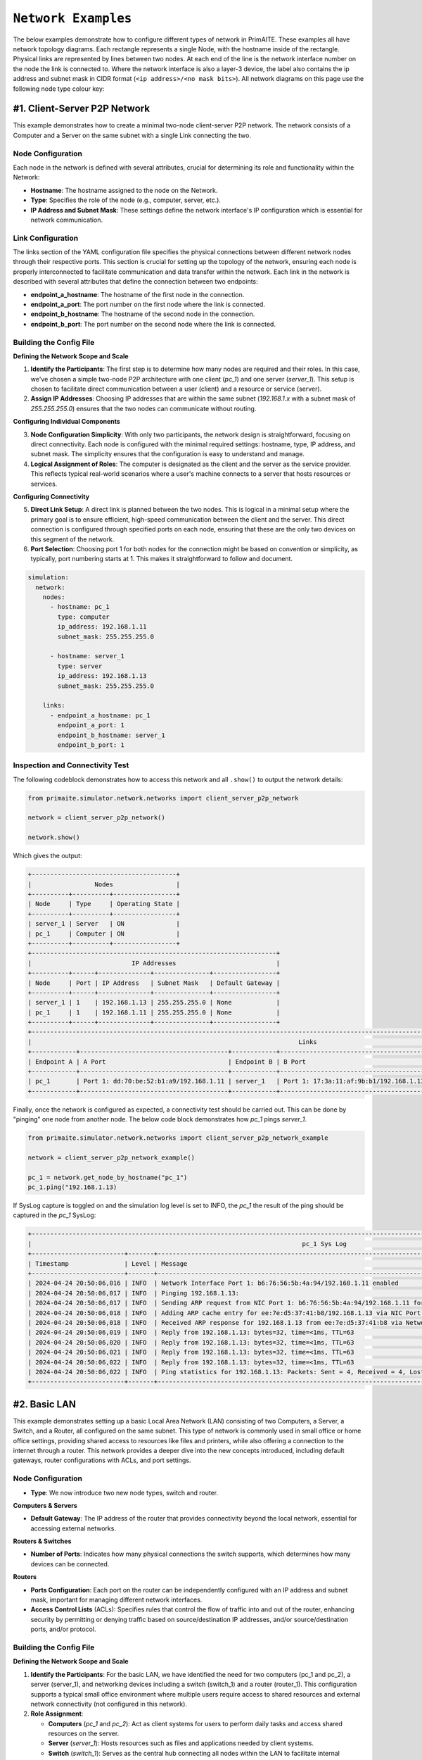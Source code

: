 .. only:: comment

    © Crown-owned copyright 2023, Defence Science and Technology Laboratory UK

.. _network_examples:

``Network Examples``
====================

The below examples demonstrate how to configure different types of network in PrimAITE. These examples all have network
topology diagrams. Each rectangle represents a single Node, with the hostname inside of the rectangle. Physical links are
represented by lines between two nodes. At each end of the line is the network interface number on the node the link is
connected to. Where the network interface is also a  layer-3 device, the label also contains the ip address and subnet
mask in CIDR format (``<ip address>/<no mask bits>``). All network diagrams on this page use the following node type
colour key:

.. image:: images/primaite_node_type_colour_key_dark.png
    :width: 300
    :align: center
    :class: only-dark

.. image:: images/primaite_node_type_colour_key_light.png
    :width: 300
    :align: center
    :class: only-light

#1. Client-Server P2P Network
-----------------------------

This example demonstrates how to create a minimal two-node client-server P2P network. The network consists of a Computer
and a Server on the same subnet with a single Link connecting the two.


.. image:: images/primaite_example_client_server_p2p_network_dark.png
    :align: center
    :class: only-dark

.. image:: images/primaite_example_client_server_p2p_network_light.png
    :align: center
    :class: only-light


Node Configuration
^^^^^^^^^^^^^^^^^^

Each node in the network is defined with several attributes, crucial for determining its role and functionality within
the Network:

- **Hostname**: The hostname assigned to the node on the Network.
- **Type**: Specifies the role of the node (e.g., computer, server, etc.).
- **IP Address and Subnet Mask**: These settings define the network interface's IP configuration which is essential for
  network communication.

Link Configuration
^^^^^^^^^^^^^^^^^^

The links section of the YAML configuration file specifies the physical connections between different network nodes
through their respective ports. This section is crucial for setting up the topology of the network, ensuring each node
is properly interconnected to facilitate communication and data transfer within the network. Each link in the network
is described with several attributes that define the connection between two endpoints:

- **endpoint_a_hostname**: The hostname of the first node in the connection.
- **endpoint_a_port**: The port number on the first node where the link is connected.
- **endpoint_b_hostname**: The hostname of the second node in the connection.
- **endpoint_b_port**: The port number on the second node where the link is connected.

Building the Config File
^^^^^^^^^^^^^^^^^^^^^^^^

**Defining the Network Scope and Scale**

1. **Identify the Participants**: The first step is to determine how many nodes are required and their roles. In this case,
   we've chosen a simple two-node P2P architecture with one client (`pc_1`) and one server (`server_1`). This setup is
   chosen to facilitate direct communication between a user (client) and a resource or service (server).
2. **Assign IP Addresses**: Choosing IP addresses that are within the same subnet (`192.168.1.x` with a subnet mask of
   `255.255.255.0`) ensures that the two nodes can communicate without routing.

**Configuring Individual Components**

3. **Node Configuration Simplicity**: With only two participants, the network design is straightforward, focusing on direct
   connectivity. Each node is configured with the minimal required settings: hostname, type, IP address, and subnet mask.
   The simplicity ensures that the configuration is easy to understand and manage.
4. **Logical Assignment of Roles**: The computer is designated as the client and the server as the service provider. This
   reflects typical real-world scenarios where a user's machine connects to a server that hosts resources or services.

**Configuring Connectivity**

5. **Direct Link Setup**: A direct link is planned between the two nodes. This is logical in a minimal setup where the
   primary goal is to ensure efficient, high-speed communication between the client and the server. This direct
   connection is configured through specified ports on each node, ensuring that these are the only two devices on this
   segment of the network.
6. **Port Selection**: Choosing port 1 for both nodes for the connection might be based on convention or simplicity, as
   typically, port numbering starts at 1. This makes it straightforward to follow and document.

.. code-block:: yaml

    simulation:
      network:
        nodes:
          - hostname: pc_1
            type: computer
            ip_address: 192.168.1.11
            subnet_mask: 255.255.255.0

          - hostname: server_1
            type: server
            ip_address: 192.168.1.13
            subnet_mask: 255.255.255.0

        links:
          - endpoint_a_hostname: pc_1
            endpoint_a_port: 1
            endpoint_b_hostname: server_1
            endpoint_b_port: 1

Inspection and Connectivity Test
^^^^^^^^^^^^^^^^^^^^^^^^^^^^^^^^

The following codeblock demonstrates how to access this network and all ``.show()`` to output the network details:

.. code-block:: python

  from primaite.simulator.network.networks import client_server_p2p_network

  network = client_server_p2p_network()

  network.show()

Which gives the output:

.. code-block:: text

  +---------------------------------------+
  |                 Nodes                 |
  +----------+----------+-----------------+
  | Node     | Type     | Operating State |
  +----------+----------+-----------------+
  | server_1 | Server   | ON              |
  | pc_1     | Computer | ON              |
  +----------+----------+-----------------+
  +------------------------------------------------------------------+
  |                           IP Addresses                           |
  +----------+------+--------------+---------------+-----------------+
  | Node     | Port | IP Address   | Subnet Mask   | Default Gateway |
  +----------+------+--------------+---------------+-----------------+
  | server_1 | 1    | 192.168.1.13 | 255.255.255.0 | None            |
  | pc_1     | 1    | 192.168.1.11 | 255.255.255.0 | None            |
  +----------+------+--------------+---------------+-----------------+
  +------------------------------------------------------------------------------------------------------------------------------------------------------+
  |                                                                        Links                                                                         |
  +------------+----------------------------------------+------------+----------------------------------------+-------+-------------------+--------------+
  | Endpoint A | A Port                                 | Endpoint B | B Port                                 | is Up | Bandwidth (MBits) | Current Load |
  +------------+----------------------------------------+------------+----------------------------------------+-------+-------------------+--------------+
  | pc_1       | Port 1: dd:70:be:52:b1:a9/192.168.1.11 | server_1   | Port 1: 17:3a:11:af:9b:b1/192.168.1.13 | True  | 100.0             | 0.00000%     |
  +------------+----------------------------------------+------------+----------------------------------------+-------+-------------------+--------------+

Finally, once the network is configured as expected, a connectivity test should be carried out. This can be done by
"pinging" one node from another node. The below code block demonstrates how `pc_1` pings `server_1`.

.. code-block:: python

    from primaite.simulator.network.networks import client_server_p2p_network_example

    network = client_server_p2p_network_example()

    pc_1 = network.get_node_by_hostname("pc_1")
    pc_1.ping("192.168.1.13)

If SysLog capture is toggled on and the simulation log level is set to INFO, the `pc_1` the result of the ping should be
captured in the `pc_1` SysLog:

.. code-block:: text

    +--------------------------------------------------------------------------------------------------------------------------------------------------------------+
    |                                                                         pc_1 Sys Log                                                                         |
    +-------------------------+-------+----------------------------------------------------------------------------------------------------------------------------+
    | Timestamp               | Level | Message                                                                                                                    |
    +-------------------------+-------+----------------------------------------------------------------------------------------------------------------------------+
    | 2024-04-24 20:50:06,016 | INFO  | Network Interface Port 1: b6:76:56:5b:4a:94/192.168.1.11 enabled                                                           |
    | 2024-04-24 20:50:06,017 | INFO  | Pinging 192.168.1.13:                                                                                                      |
    | 2024-04-24 20:50:06,017 | INFO  | Sending ARP request from NIC Port 1: b6:76:56:5b:4a:94/192.168.1.11 for ip 192.168.1.13                                    |
    | 2024-04-24 20:50:06,018 | INFO  | Adding ARP cache entry for ee:7e:d5:37:41:b8/192.168.1.13 via NIC Port 1: b6:76:56:5b:4a:94/192.168.1.11                   |
    | 2024-04-24 20:50:06,018 | INFO  | Received ARP response for 192.168.1.13 from ee:7e:d5:37:41:b8 via Network Interface Port 1: b6:76:56:5b:4a:94/192.168.1.11 |
    | 2024-04-24 20:50:06,019 | INFO  | Reply from 192.168.1.13: bytes=32, time=<1ms, TTL=63                                                                       |
    | 2024-04-24 20:50:06,020 | INFO  | Reply from 192.168.1.13: bytes=32, time=<1ms, TTL=63                                                                       |
    | 2024-04-24 20:50:06,021 | INFO  | Reply from 192.168.1.13: bytes=32, time=<1ms, TTL=63                                                                       |
    | 2024-04-24 20:50:06,022 | INFO  | Reply from 192.168.1.13: bytes=32, time=<1ms, TTL=63                                                                       |
    | 2024-04-24 20:50:06,022 | INFO  | Ping statistics for 192.168.1.13: Packets: Sent = 4, Received = 4, Lost = 0 (0.0% loss)                                    |
    +-------------------------+-------+----------------------------------------------------------------------------------------------------------------------------+


#2. Basic LAN
-------------

This example demonstrates setting up a basic Local Area Network (LAN) consisting of two Computers, a Server, a Switch,
and a Router, all configured on the same subnet. This type of network is commonly used in small office or home office
settings, providing shared access to resources like files and printers, while also offering a connection to the
internet through a router. This network provides a deeper dive into the new concepts introduced, including default
gateways, router configurations with ACLs, and port settings.

.. image:: images/primaite_example_basic_lan_network_dark.png
    :align: center
    :class: only-dark

.. image:: images/primaite_example_basic_lan_network_light.png
    :align: center
    :class: only-light

Node Configuration
^^^^^^^^^^^^^^^^^^

- **Type**: We now introduce two new node types, switch and router.

**Computers & Servers**

- **Default Gateway**: The IP address of the router that provides connectivity beyond the local network, essential for
  accessing external networks.

**Routers & Switches**

- **Number of Ports**: Indicates how many physical connections the switch supports, which determines how many devices
  can be connected.

**Routers**

- **Ports Configuration**: Each port on the router can be independently configured with an IP address and subnet mask,
  important for managing different network interfaces.
- **Access Control Lists** (ACLs): Specifies rules that control the flow of traffic into and out of the router,
  enhancing security by permitting or denying traffic based on source/destination IP addresses, and/or source/destination
  ports, and/or protocol.

Building the Config File
^^^^^^^^^^^^^^^^^^^^^^^^

**Defining the Network Scope and Scale**

1. **Identify the Participants**: For the basic LAN, we have identified the need for two computers (pc_1 and pc_2), a
   server (server_1), and networking devices including a switch (switch_1) and a router (router_1). This configuration
   supports a typical small office environment where multiple users require access to shared resources and external
   network connectivity (not configured in this network).

2. **Role Assignment**:

   - **Computers** (`pc_1` and `pc_2`): Act as client systems for users to perform daily tasks and access shared
     resources on the server.
   - **Server** (`server_1`): Hosts resources such as files and applications needed by client systems.
   - **Switch** (`switch_1`): Serves as the central hub connecting all nodes within the LAN to facilitate internal
     network communications.
   - **Router** (`router_1`): Would provide a gateway to external networks, routing traffic between the LAN and the
     internet or other external networks.

**Configuring Connectivity**

3. **Switch Configuration**: The switch is configured with four ports to accommodate the two computers, the server, and
   a connection to the router. This setup ensures all nodes are interconnected for seamless communication within the LAN.
4. **Router Setup as default Gateway**: The router is set up as the default gateway. It has one port that connects to
   the switch.
5. **Security Settings with ACLs**:

   - The ACL on the router (acl: 10) is configured to permit traffic from the specified internal IP range
     (`192.168.0.0/24`) to access the router’s IP address (`192.168.1.1`). Essentially, this ACL allows the nodes in
     the LAN to communicate with their default gateway (but no further at this stage).

6. **Physical Layout Planning**: Each node is strategically connected to the switch to minimise links and optimise
     network performance. The computers (`pc_1` and `pc_2`) and the server (`server_1`) are each connected to individual
     ports on the switch, maintaining an organised and efficient network topology.


.. code-block:: yaml

  simulation:
    network:
      nodes:
        - hostname: pc_1
          type: computer
          ip_address: 192.168.1.11
          subnet_mask: 255.255.255.0
          default_gateway: 192.168.1.1

        - hostname: pc_2
          type: computer
          ip_address: 192.168.1.12
          subnet_mask: 255.255.255.0
          default_gateway: 192.168.1.1

        - hostname: server_1
          type: server
          ip_address: 192.168.1.13
          subnet_mask: 255.255.255.0
          default_gateway: 192.168.1.1

        - hostname: switch_1
          type: switch
          num_ports: 4

        - hostname: router_1
          type: router
          num_ports: 1
          ports:
            1:
              ip_address: 192.168.1.1
              subnet_mask: 255.255.255.0
          acl:
            10:
              action: PERMIT
              src_ip_address: 192.168.0.0
              src_wildcard_mask: 0.0.0.255
              dst_ip_address: 192.168.1.1

      links:
        - endpoint_a_hostname: pc_1
          endpoint_a_port: 1
          endpoint_b_hostname: switch_1
          endpoint_b_port: 1
        - endpoint_a_hostname: pc_2
          endpoint_a_port: 1
          endpoint_b_hostname: switch_1
          endpoint_b_port: 2
        - endpoint_a_hostname: server_1
          endpoint_a_port: 1
          endpoint_b_hostname: switch_1
          endpoint_b_port: 3
        - endpoint_a_hostname: router_1
          endpoint_a_port: 1
          endpoint_b_hostname: switch_1
          endpoint_b_port: 4


Inspection and Connectivity Test
^^^^^^^^^^^^^^^^^^^^^^^^^^^^^^^^


The following codeblock demonstrates how to access this network and all ``.show()`` to output the network details:

.. code-block:: python

    from primaite.simulator.network.networks import basic_lan_network_example

    network = basic_lan_network_example()

    network.show()

Which gives the output:

.. code-block:: text

    +---------------------------------------+
    |                 Nodes                 |
    +----------+----------+-----------------+
    | Node     | Type     | Operating State |
    +----------+----------+-----------------+
    | router_1 | Router   | ON              |
    | switch_1 | Switch   | ON              |
    | server_1 | Server   | ON              |
    | pc_1     | Computer | ON              |
    | pc_2     | Computer | ON              |
    +----------+----------+-----------------+
    +------------------------------------------------------------------+
    |                           IP Addresses                           |
    +----------+------+--------------+---------------+-----------------+
    | Node     | Port | IP Address   | Subnet Mask   | Default Gateway |
    +----------+------+--------------+---------------+-----------------+
    | router_1 | 1    | 192.168.1.1  | 255.255.255.0 | None            |
    | server_1 | 1    | 192.168.1.13 | 255.255.255.0 | 192.168.1.1     |
    | pc_1     | 1    | 192.168.1.11 | 255.255.255.0 | 192.168.1.1     |
    | pc_2     | 1    | 192.168.1.12 | 255.255.255.0 | 192.168.1.1     |
    +----------+------+--------------+---------------+-----------------+
    +-----------------------------------------------------------------------------------------------------------------------------------------+
    |                                                                  Links                                                                  |
    +------------+----------------------------------------+------------+---------------------------+-------+-------------------+--------------+
    | Endpoint A | A Port                                 | Endpoint B | B Port                    | is Up | Bandwidth (MBits) | Current Load |
    +------------+----------------------------------------+------------+---------------------------+-------+-------------------+--------------+
    | router_1   | Port 1: 63:7e:be:05:fa:72/192.168.1.1  | switch_1   | Port 4: 99:e0:be:79:c4:0a | True  | 100.0             | 0.00000%     |
    | server_1   | Port 1: ee:1d:f5:a1:92:85/192.168.1.13 | switch_1   | Port 3: 6c:17:28:4b:98:b9 | True  | 100.0             | 0.00000%     |
    | pc_2       | Port 1: a3:f2:02:bf:f0:7d/192.168.1.12 | switch_1   | Port 2: c5:3e:f2:c0:da:66 | True  | 100.0             | 0.00000%     |
    | pc_1       | Port 1: 27:db:3f:be:ce:9b/192.168.1.11 | switch_1   | Port 1: d1:ff:2f:be:9d:97 | True  | 100.0             | 0.00000%     |
    +------------+----------------------------------------+------------+---------------------------+-------+-------------------+--------------+

Finally, once the network is configured as expected, a connectivity test should be carried out. This can be done by
"pinging" the default gateway of the server and computers (port 1 on `router_1`). Not only will this test the physical
connections, but the ACL that allows the nodes in the LAN to communicate with their default gateway.

.. code-block:: python

    from primaite.simulator.network.networks import basic_lan_network_example

    network = basic_lan_network_example()

    pc_1 = network.get_node_by_hostname("pc_1")
    pc_1.ping(pc_1.default_gateway)

pc_1.sys_log.show()

If SysLog capture is toggled on and the simulation log level is set to INFO, the `pc_1` the result of the ping should be
captured in the `pc_1` SysLog:

.. code-block:: text

    +-------------------------------------------------------------------------------------------------------------------------------------------------------------+
    |                                                                         pc_1 Sys Log                                                                        |
    +-------------------------+-------+---------------------------------------------------------------------------------------------------------------------------+
    | Timestamp               | Level | Message                                                                                                                   |
    +-------------------------+-------+---------------------------------------------------------------------------------------------------------------------------+
    | 2024-04-24 21:35:09,888 | INFO  | Pinging 192.168.1.1:                                                                                                      |
    | 2024-04-24 21:35:09,889 | INFO  | Sending ARP request from NIC Port 1: 50:fe:d9:ff:a9:4d/192.168.1.11 for ip 192.168.1.1                                    |
    | 2024-04-24 21:35:09,890 | INFO  | Adding ARP cache entry for d2:eb:16:1b:56:0d/192.168.1.1 via NIC Port 1: 50:fe:d9:ff:a9:4d/192.168.1.11                   |
    | 2024-04-24 21:35:09,890 | INFO  | Received ARP response for 192.168.1.1 from d2:eb:16:1b:56:0d via Network Interface Port 1: 50:fe:d9:ff:a9:4d/192.168.1.11 |
    | 2024-04-24 21:35:09,892 | INFO  | Reply from 192.168.1.1: bytes=32, time=1ms, TTL=62                                                                        |
    | 2024-04-24 21:35:09,892 | INFO  | Reply from 192.168.1.1: bytes=32, time=<1ms, TTL=62                                                                       |
    | 2024-04-24 21:35:09,893 | INFO  | Reply from 192.168.1.1: bytes=32, time=<1ms, TTL=62                                                                       |
    | 2024-04-24 21:35:09,894 | INFO  | Reply from 192.168.1.1: bytes=32, time=<1ms, TTL=62                                                                       |
    | 2024-04-24 21:35:09,894 | INFO  | Ping statistics for 192.168.1.1: Packets: Sent = 4, Received = 4, Lost = 0 (0.0% loss)                                    |
    +-------------------------+-------+---------------------------------------------------------------------------------------------------------------------------+

To verify that the ACL on `router_1` worked, we can call `.acl.show()`. This not only shows the ACL rules, but the
number of times each rule has been hit. the code block below is an extension of the above code block that accesses the
`basic_lan_network_example`.

.. code-block:: python

    router_1 = network.get_node_by_hostname("router_1")
    router_1.acl.show()

This gives the output:

.. code-block:: text

    +---------------------------------------------------------------------------------------------------------------------+
    |                                             router_1 Access Control List                                            |
    +-------+--------+----------+-------------+--------------+----------+-------------+--------------+----------+---------+
    | Index | Action | Protocol | Src IP      | Src Wildcard | Src Port | Dst IP      | Dst Wildcard | Dst Port | Matched |
    +-------+--------+----------+-------------+--------------+----------+-------------+--------------+----------+---------+
    | 10    | PERMIT | ANY      | 192.168.1.0 | 0.0.0.255    | ANY      | 192.168.1.1 | 0.0.0.0      | ANY      | 5       |
    | 24    | DENY   | ANY      | ANY         | ANY          | ANY      | ANY         | ANY          | ANY      | 0       |
    +-------+--------+----------+-------------+--------------+----------+-------------+--------------+----------+---------+

#3. Multi-LAN with Internet
---------------------------

This example presents an advanced network configuration that simulates a real-world scenario involving a home or office
network, an Internet Service Provider (ISP), and a comprehensive corporate network for a fictional company named
SomeTech. This extended network includes detailed sub-networks with specialised services, multiple routers featuring
complex routing capabilities, and robust security protocols implemented through Access Control Lists (ACLs). Designed
to mimic the intricacies of actual network environments, this network provides a detailed look at how various network
components interact and function together to support both internal corporate activities and external communications.


.. image:: images/primaite_example_multi_lan_with_internet_network_dark.png
    :align: center
    :class: only-dark

.. image:: images/primaite_example_multi_lan_with_internet_network_light.png
    :align: center
    :class: only-light


Node Configuration
^^^^^^^^^^^^^^^^^^

**Computers and Servers**

- **DNS Server**: Specifies the server that resolves domain names, which is crucial for accessing network services by
  hostname instead of IP addresses. In this scenario, DNS servers play a vital role in connecting with external
  internet services and internal applications.

**Routers & Firewalls**

- **Routes**: Routers also manage specific routes that direct traffic between subnets within the larger network. These routes are defined in the routing table and include:

  - **IP Address**: The IP address of the destination node/subnet.
  - **Subnet Mask**: Defines the size of the destination subnet and differentiates between network address and host identifier.
  - **Next Hop IP Address**: The address of the next hop router or gateway that packets should be sent to when trying
    to reach the destination subnet. This setting is essential for routing decisions in multi-network environments.
- **Default Route**: This is a crucial setting in complex network environments where multiple routers are used. It
  directs outbound traffic to a specified gateway, typically used for accessing the Internet or connecting to upstream
  networks.

**Firewalls**

- **Ports Configuration**: Similar to routers but with named ports to differentiate between external (internet-facing),
  internal, and demilitarized zone (DMZ) connections.
- **ACLs** - The firewall is configured with six primary ACLs, designed to manage the traffic across three key network
  junctions: internal, external, and DMZ.

  - **Internal Port ACLs**:

    - **Inbound ACL**: Controls traffic entering the internal network from other network zones.
    - **Outbound ACL**: Controls traffic leaving the internal network to other parts of the network or the internet.

  - **DMZ Port ACLs**:
    - **Inbound ACL**: Controls traffic coming into the DMZ from the internet or internal network.
    - **Outbound ACL**: Controls traffic leaving the DMZ to reach the internal network or the internet.

  - **External Port ACLs**:

    External ACLs can be used as a single 'catch-all' where two separate but identical rules would be required for both
    internal and DMZ ports.

    - **Inbound ACL**: Controls traffic coming in from the internet, allowing only authorised access to the network.
    - **Outbound ACL**: Regulates what internal traffic can exit to the internet.

Building the Config File
^^^^^^^^^^^^^^^^^^^^^^^^

**Defining the Network Scope and Scale**

1. **Identify the Participants**:

   - **Home/Office Network**: Consists of PCs and servers that handle daily operations and access to shared resources
     like files and applications.
   - **ISP (Internet Service Provider)**: Manages internet connectivity and external routing, acting as the gateway to
     the internet for the SomeTech network. Also enabled DNS lookups.
   - **SomeTech Corporate Network**: A complex internal network with multiple subnets, including a DMZ for public-facing
     services, and segregated internal zones like HR, Engineering, and Data/Storage.


**Node Placement and Configuration**

2. **Strategic Node Placement**

   - **Web Server in the DMZ**: The web server is strategically placed within the Demilitarized Zone (DMZ) to ensure
     that it is accessible from the internet without exposing the internal network to potential security threats. The
     DMZ acts as a segregated area that isolates public-facing services from critical internal resources, reducing the
     risk of external attacks spreading into the corporate network.
   - **Database and Storage Servers**: These servers are located on a separate subnet to enhance security and
     performance. Segmenting these servers allows for more granular control over access and traffic management,
     ensuring that sensitive data is tightly secured and that the traffic does not interfere with other operations
     within the corporate network.

3. **Subnetting Strategy**

   - **/30 Subnets for Router Links**: Links between routers are configured with /30 subnets, which provide just enough
     addresses for two endpoints and a broadcast address, maximizing the efficiency of IP address usage. This subnet
     size is typically used for router-to-router connections to minimise the wastage of IP addresses and to simplify
     network management.

4. **Routing Configurations**

   - **Defining Static Routes**: Static routes are meticulously defined to ensure that data packets find the most
     direct and secure path to their destinations. This involves specifying routes that direct traffic from the
     internal network to the internet, between internal subnets, and to the DMZ.
   - **Use of Default Routes**: Default routes are critical in guiding traffic towards a predefined exit point,
     typically towards the ISP, when no other specific routes match. This setup ensures that external traffic is
     efficiently routed through the network gateway, simplifying the routing table.

5. **Security Measures**

   - **ACLs on Routers and Firewalls**: Access Control Lists (ACLs) are crucial in enforcing security policies.
     They are configured to:

     - **Permit or Deny Specific Traffic**: Depending on the node type and the network segment, ACLs are tailored to
       control what traffic can enter or leave the network. For instance, ACLs on the firewall regulate traffic between
       the internet, DMZ, and internal network.
     - **Support Specific Applications**: ACLs also facilitate the operation of specific applications by allowing
       necessary communications. For example, permitting HTTP traffic to and from the web server in the DMZ ensures
       that web services are accessible without compromising the security of other network segments.
   - **Route Security**: Routing configurations are secured by ensuring that routes do not inadvertently expose
     sensitive parts of the network to unauthorised traffic. Routes are carefully planned to keep internal and external
     traffic separate unless explicitly allowed via ACLs.


SomeTech Corporate Network Explained
^^^^^^^^^^^^^^^^^^^^^^^^^^^^^^^^^^^^

The SomeTech corporate network is designed to support complex and varied operational needs across different departments
and functionalities. It includes a detailed setup with multiple subnets, each tailored to specific functions such as
development, human resources, and data/storage.

**Network Segmentation and Node Deployment**

- **Web Server (some_tech_web_srv)**: Located in the Demilitarized Zone (DMZ) to ensure it is accessible from the
  internet for hosting SomeTech's corporate website or external applications. This placement is crucial for security
  as it isolates the web server from the internal corporate network, protecting sensitive internal data from external
  threats.
- **Firewall (some_tech_fw)**: Acts as a gatekeeper between the external internet, the internal network, and the DMZ.
  It is equipped with multiple ports to distinctly manage traffic:

  - **External Port**: Faces the ISP and handles all inbound and outbound internet traffic.
  - **Internal Port**: Connects to the corporate router, managing traffic to and from the internal subnets.
  - **DMZ Port**: Dedicated to traffic to and from the DMZ, specifically for the web server.

- **Corporate Router (some_tech_rt)**: Central to internal network management, routing traffic across various subnets
  designated for specific departmental functions:

  - **Engineering Subnet**: Hosts developer PCs like some_tech_snr_dev_pc and some_tech_jnr_dev_pc, which are used by
    senior and junior engineers respectively. These workstations are equipped with tools and applications for software
    development and database interaction.
  - **HR Subnet**: Contains the HR PC (some_tech_hr_1), used for managing human resources functions and accessing
    sensitive employee data securely.
  - **Data/Storage Subnet**: Contains the some_tech_db_srv and some_tech_storage_srv servers. Critical for storing and
    managing the company's data. The database server hosts central databases accessed by various applications across
    the network, while the storage server provides data storage solutions and backup services.

**Security and Access Control**

Each node is configured to ensure it meets the specific security and operational requirements of its function:

- **ACLs on Firewall and Routers**: Carefully crafted Access Control Lists ensure that traffic is meticulously screened
  before moving between the DMZ, external internet, and internal subnets. Specific rules include:

  - Permitting database queries from the development PCs to the database server.
  - Permitting database queries from the web server to the database server.
  - Restricting FTP access from junior developer PCs to sensitive areas like the storage server.
  - Allowing necessary web traffic to and from the web server in the DMZ.


.. code-block:: yaml

    simulation:
      network:
        nodes:
          # Home/Office Network
          - hostname: pc_1
            type: computer
            ip_address: 192.168.1.11
            subnet_mask: 255.255.255.0
            default_gateway: 192.168.1.1
            dns_server: 8.8.8.2
            applications:
              - type: DatabaseClient
                options:
                  db_server_ip: 10.10.1.11
              - type: WebBrowser
                options:
                  target_url: http://sometech.ai

          - hostname: pc_2
            type: computer
            ip_address: 192.168.1.12
            subnet_mask: 255.255.255.0
            default_gateway: 192.168.1.1
            dns_server: 8.8.8.2
            applications:
              - type: DatabaseClient
                options:
                  db_server_ip: 10.10.1.11
              - type: WebBrowser
                options:
                  target_url: http://sometech.ai

          - hostname: server_1
            type: server
            ip_address: 192.168.1.13
            subnet_mask: 255.255.255.0
            default_gateway: 192.168.1.1
            dns_server: 8.8.8.2

          - hostname: switch_1
            type: switch
            num_ports: 4

          - hostname: router_1
            type: router
            num_ports: 2
            ports:
              1:
                ip_address: 192.168.1.1
                subnet_mask: 255.255.255.0
              2:
                ip_address: 43.35.240.2
                subnet_mask: 255.255.255.252
            acl:
              10:
                action: PERMIT
            default_route: # Default route to all external networks
              next_hop_ip_address: 43.35.240.1 # NI 1 on icp_router

          # ISP Network
          - hostname: isp_rt
            type: router
            num_ports: 3
            ports:
              1:
                ip_address: 43.35.240.1
                subnet_mask: 255.255.255.252
              2:
                ip_address: 94.10.180.1
                subnet_mask: 255.255.255.252
              3:
                ip_address: 8.8.8.1
                subnet_mask: 255.255.255.252
            acl:
              10:
                action: PERMIT
            routes:
              - address: 192.168.1.0 # Route to the Home/Office LAN
                subnet_mask: 255.255.255.0
                next_hop_ip_address: 43.35.240.2 # NI 2 on router_1
              - address: 10.10.0.0 # Route to the SomeTech internal network
                subnet_mask: 255.255.0.0
                next_hop_ip_address: 94.10.180.2 # NI ext on some_tech_fw
              - address: 94.10.180.6 # Route to the Web Server in the SomeTech DMZ
                subnet_mask: 255.255.255.255
                next_hop_ip_address: 94.10.180.2 # NI ext on some_tech_fw

          - hostname: isp_dns_srv
            type: server
            ip_address: 8.8.8.2
            subnet_mask: 255.255.255.252
            default_gateway: 8.8.8.1
            services:
              - ref: dns_server
                type: DNSServer
                options:
                  domain_mapping:
                    sometech.ai: 94.10.180.6

          # SomeTech Network
          - hostname: some_tech_fw
            type: firewall
            ports:
              external_port: # port 1
                ip_address: 94.10.180.2
                subnet_mask: 255.255.255.252
              internal_port: # port 2
                ip_address: 10.10.4.2
                subnet_mask: 255.255.255.252
              dmz_port: # port 3
                ip_address: 94.10.180.5
                subnet_mask: 255.255.255.252
            acl:
              internal_inbound_acl:
                8: # Permit some_tech_web_srv to connect to Database service on some_tech_db_srv
                  action: PERMIT
                  src_ip: 94.10.180.6
                  src_wildcard_mask: 0.0.0.0
                  src_port: POSTGRES_SERVER
                  dst_ip: 10.10.1.11
                  dst_wildcard_mask: 0.0.0.0
                  dst_port: POSTGRES_SERVER
                9: # Permit SomeTech to use HTTP
                  action: PERMIT
                  src_port: HTTP
                10: # Permit SomeTech to use DNS
                  action: PERMIT
                  src_port: DNS
                  dst_port: DNS
              internal_outbound_acl:
                10: # Permit all internal outbound traffic
                  action: PERMIT
              dmz_inbound_acl:
                7: # Permit Database service on some_tech_db_srv to respond to some_tech_web_srv
                  action: PERMIT
                  src_ip: 10.10.1.11
                  src_port: POSTGRES_SERVER
                  src_wildcard_mask: 0.0.0.0
                  dst_ip: 94.10.180.6
                  dst_port: POSTGRES_SERVER
                  dst_wildcard_mask: 0.0.0.0
                8: # Permit SomeTech DMZ to use ARP
                  action: PERMIT
                  src_port: ARP
                  dst_port: ARP
                9: # Permit SomeTech DMZ to use DNS
                  action: PERMIT
                  src_port: DNS
                  dst_port: DNS
                10: # Permit all inbound HTTP requests
                  action: PERMIT
                  dst_port: HTTP
              dmz_outbound_acl:
                7: # Permit some_tech_web_srv to connect to Database service on some_tech_db_srv
                  action: PERMIT
                  src_ip: 94.10.180.6
                  src_port: POSTGRES_SERVER
                  src_wildcard_mask: 0.0.0.0
                  dst_ip: 10.10.1.11
                  dst_port: POSTGRES_SERVER
                  dst_wildcard_mask: 0.0.0.0
                8: # Permit SomeTech DMZ to use ARP
                  action: PERMIT
                  src_port: ARP
                  dst_port: ARP
                9: # Permit SomeTech DMZ to use DNS
                  action: PERMIT
                  src_port: DNS
                  dst_port: DNS
                10: # Permit all outbound HTTP requests
                  action: PERMIT
                  src_port: HTTP
            default_route: # Default route to all external networks
              next_hop_ip_address: 94.10.180.1 # NI 2 on isp_rt
            routes:
              - address: 10.10.0.0 # Route to the SomeTech internal LAN
                subnet_mask: 255.255.0.0
                next_hop_ip_address: 10.10.4.1 # NI 1 on some_tech_rt


          - hostname: some_tech_web_srv
            type: server
            ip_address: 94.10.180.6
            subnet_mask: 255.255.255.252
            default_gateway: 94.10.180.5
            dns_server: 8.8.8.2
            services:
              - ref: web_server
                type: WebServer
            applications:
              - type: DatabaseClient
                options:
                  db_server_ip: 10.10.1.11

          - hostname: some_tech_rt
            type: router
            num_ports: 4
            ports:
              1:
                ip_address: 10.10.1.1
                subnet_mask: 255.255.255.0
              2:
                ip_address: 10.10.4.1
                subnet_mask: 255.255.255.252
              3:
                ip_address: 10.10.3.1
                subnet_mask: 255.255.255.0
              4:
                ip_address: 10.10.2.1
                subnet_mask: 255.255.255.0

            acl:
              2: # Allow the some_tech_web_srv to connect to the Database Service on some_tech_db_srv
                action: PERMIT
                src_ip: 94.10.180.6
                src_wildcard_mask: 0.0.0.0
                src_port: POSTGRES_SERVER
                dst_ip: 10.10.1.11
                dst_wildcard_mask: 0.0.0.0
                dst_port: POSTGRES_SERVER
              3: # Allow the Database Service on some_tech_db_srv to respond to some_tech_web_srv
                action: PERMIT
                src_ip: 10.10.1.11
                src_wildcard_mask: 0.0.0.0
                src_port: POSTGRES_SERVER
                dst_ip: 94.10.180.6
                dst_wildcard_mask: 0.0.0.0
                dst_port: POSTGRES_SERVER
              4: # Prevent the Junior engineer from downloading files from the some_tech_storage_srv over FTP
                action: DENY
                src_ip: 10.10.2.12
                src_wildcard_mask: 0.0.0.0
                src_port: FTP
                dst_ip: 10.10.1.12
                dst_wildcard_mask: 0.0.0.0
                dst_port: FTP
              5: # Allow communication between Engineering and the DB & Storage subnet
                action: PERMIT
                src_ip: 10.10.2.0
                src_wildcard_mask: 0.0.0.255
                dst_ip: 10.10.1.0
                dst_wildcard_mask: 0.0.0.255
              6: # Allow communication between the DB & Storage subnet and Engineering
                action: PERMIT
                src_ip: 10.10.1.0
                src_wildcard_mask: 0.0.0.255
                dst_ip: 10.10.2.0
                dst_wildcard_mask: 0.0.0.255
              7: # Allow the SomeTech network to use HTTP
                action: PERMIT
                src_port: HTTP
                dst_port: HTTP
              8: # Allow the SomeTech internal network to use ARP
                action: PERMIT
                src_ip: 10.10.0.0
                src_wildcard_mask: 0.0.255.255
                src_port: ARP
              9: # Allow the SomeTech internal network to use ICMP
                action: PERMIT
                src_ip: 10.10.0.0
                src_wildcard_mask: 0.0.255.255
                protocol: ICMP
              10:
                action: PERMIT
                src_ip: 94.10.180.6
                src_wildcard_mask: 0.0.0.0
                src_port: HTTP
                dst_ip: 10.10.0.0
                dst_wildcard_mask: 0.0.255.255
                dst_port: HTTP
              11: # Permit SomeTech to use DNS
                action: PERMIT
                src_port: DNS
                dst_port: DNS
            default_route: # Default route to all external networks
              next_hop_ip_address: 10.10.4.2 # NI int on some_tech_fw


          - hostname: some_tech_data_sw
            type: switch
            num_ports: 3

          - hostname: some_tech_hr_sw
            type: switch
            num_ports: 2

          - hostname: some_tech_eng_sw
            type: switch
            num_ports: 3

          - hostname: some_tech_db_srv
            type: server
            ip_address: 10.10.1.11
            subnet_mask: 255.255.255.0
            default_gateway: 10.10.1.1
            dns_server: 8.8.8.2
            services:
              - type: DatabaseService
                options:
                  backup_server_ip: 10.10.1.12 # The some_tech_storage_srv server
              - type: FTPClient

          - hostname: some_tech_storage_srv
            type: server
            ip_address: 10.10.1.12
            subnet_mask: 255.255.255.0
            default_gateway: 10.10.1.1
            dns_server: 8.8.8.2
            services:
              - type: FTPServer

          - hostname: some_tech_hr_1
            type: computer
            ip_address: 10.10.3.11
            subnet_mask: 255.255.255.0
            default_gateway: 10.10.3.1
            dns_server: 8.8.8.2
            applications:
              - type: DatabaseClient
                options:
                  db_server_ip: 10.10.1.11
              - type: WebBrowser
                options:
                  target_url: http://sometech.ai

          - hostname: some_tech_snr_dev_pc
            type: computer
            ip_address: 10.10.2.11
            subnet_mask: 255.255.255.0
            default_gateway: 10.10.2.1
            dns_server: 8.8.8.2
            applications:
              - type: DatabaseClient
                options:
                  db_server_ip: 10.10.1.11
              - type: WebBrowser
                options:
                  target_url: http://sometech.ai

          - hostname: some_tech_jnr_dev_pc
            type: computer
            ip_address: 10.10.2.12
            subnet_mask: 255.255.255.0
            default_gateway: 10.10.2.1
            dns_server: 8.8.8.2
            applications:
              - type: DatabaseClient
                options:
                  db_server_ip: 10.10.1.11
              - type: WebBrowser
                options:
                  target_url: http://sometech.ai

        links:
          # Home/Office Lan Links
          - endpoint_a_hostname: pc_1
            endpoint_a_port: 1
            endpoint_b_hostname: switch_1
            endpoint_b_port: 1
          - endpoint_a_hostname: pc_2
            endpoint_a_port: 1
            endpoint_b_hostname: switch_1
            endpoint_b_port: 2
          - endpoint_a_hostname: server_1
            endpoint_a_port: 1
            endpoint_b_hostname: switch_1
            endpoint_b_port: 3
          - endpoint_a_hostname: router_1
            endpoint_a_port: 1
            endpoint_b_hostname: switch_1
            endpoint_b_port: 4

          # ISP Links
          - endpoint_a_hostname: isp_rt
            endpoint_a_port: 1
            endpoint_b_hostname: router_1
            endpoint_b_port: 2
          - endpoint_a_hostname: isp_rt
            endpoint_a_port: 2
            endpoint_b_hostname: some_tech_fw
            endpoint_b_port: 1
          - endpoint_a_hostname: isp_rt
            endpoint_a_port: 3
            endpoint_b_hostname: isp_dns_srv
            endpoint_b_port: 1


          # SomeTech LAN Links
          - endpoint_a_hostname: some_tech_fw
            endpoint_a_port: 3
            endpoint_b_hostname: some_tech_web_srv
            endpoint_b_port: 1
          - endpoint_a_hostname: some_tech_fw
            endpoint_a_port: 2
            endpoint_b_hostname: some_tech_rt
            endpoint_b_port: 2
          - endpoint_a_hostname: some_tech_rt
            endpoint_a_port: 1
            endpoint_b_hostname: some_tech_data_sw
            endpoint_b_port: 3
          - endpoint_a_hostname: some_tech_rt
            endpoint_a_port: 3
            endpoint_b_hostname: some_tech_hr_sw
            endpoint_b_port: 2
          - endpoint_a_hostname: some_tech_rt
            endpoint_a_port: 4
            endpoint_b_hostname: some_tech_eng_sw
            endpoint_b_port: 3
          - endpoint_a_hostname: some_tech_data_sw
            endpoint_a_port: 1
            endpoint_b_hostname: some_tech_db_srv
            endpoint_b_port: 1
          - endpoint_a_hostname: some_tech_data_sw
            endpoint_a_port: 2
            endpoint_b_hostname: some_tech_storage_srv
            endpoint_b_port: 1
          - endpoint_a_hostname: some_tech_hr_sw
            endpoint_a_port: 1
            endpoint_b_hostname: some_tech_hr_1
            endpoint_b_port: 1
          - endpoint_a_hostname: some_tech_eng_sw
            endpoint_a_port: 1
            endpoint_b_hostname: some_tech_snr_dev_pc
            endpoint_b_port: 1
          - endpoint_a_hostname: some_tech_eng_sw
            endpoint_a_port: 2
            endpoint_b_hostname: some_tech_jnr_dev_pc
            endpoint_b_port: 1



Inspection and Connectivity Test
^^^^^^^^^^^^^^^^^^^^^^^^^^^^^^^^


The following codeblock demonstrates how to access this network and all ``.show()`` to output the network details:

.. code-block:: python

    from primaite.simulator.network.networks import multi_lan_internet_network_example

    network = multi_lan_internet_network_example()

    network.show()

Which gives the output:

.. code-block:: text

    +----------------------------------------------------+
    |                       Nodes                        |
    +-----------------------+----------+-----------------+
    | Node                  | Type     | Operating State |
    +-----------------------+----------+-----------------+
    | router_1              | Router   | ON              |
    | isp_rt                | Router   | ON              |
    | some_tech_rt          | Router   | ON              |
    | some_tech_fw          | Firewall | ON              |
    | switch_1              | Switch   | ON              |
    | some_tech_data_sw     | Switch   | ON              |
    | some_tech_hr_sw       | Switch   | ON              |
    | some_tech_eng_sw      | Switch   | ON              |
    | server_1              | Server   | ON              |
    | isp_dns_srv           | Server   | ON              |
    | some_tech_web_srv     | Server   | ON              |
    | some_tech_db_srv      | Server   | ON              |
    | some_tech_storage_srv | Server   | ON              |
    | pc_1                  | Computer | ON              |
    | pc_2                  | Computer | ON              |
    | some_tech_hr_1        | Computer | ON              |
    | some_tech_snr_dev_pc  | Computer | ON              |
    | some_tech_jnr_dev_pc  | Computer | ON              |
    +-----------------------+----------+-----------------+
    +-------------------------------------------------------------------------------------+
    |                                     IP Addresses                                    |
    +-----------------------+----------+--------------+-----------------+-----------------+
    | Node                  | Port     | IP Address   | Subnet Mask     | Default Gateway |
    +-----------------------+----------+--------------+-----------------+-----------------+
    | router_1              | 1        | 192.168.1.1  | 255.255.255.0   | None            |
    | router_1              | 2        | 43.35.240.2  | 255.255.255.252 | None            |
    | isp_rt                | 1        | 43.35.240.1  | 255.255.255.252 | None            |
    | isp_rt                | 2        | 94.10.180.1  | 255.255.255.252 | None            |
    | isp_rt                | 3        | 8.8.8.1      | 255.255.255.252 | None            |
    | some_tech_rt          | 1        | 10.10.1.1    | 255.255.255.0   | None            |
    | some_tech_rt          | 2        | 10.10.4.1    | 255.255.255.252 | None            |
    | some_tech_rt          | 3        | 10.10.3.1    | 255.255.255.0   | None            |
    | some_tech_rt          | 4        | 10.10.2.1    | 255.255.255.0   | None            |
    | some_tech_fw          | external | 94.10.180.2  | 255.255.255.252 | None            |
    | some_tech_fw          | internal | 10.10.4.2    | 255.255.255.252 | None            |
    | some_tech_fw          | dmz      | 94.10.180.5  | 255.255.255.252 | None            |
    | server_1              | 1        | 192.168.1.13 | 255.255.255.0   | 192.168.1.1     |
    | isp_dns_srv           | 1        | 8.8.8.2      | 255.255.255.252 | 8.8.8.1         |
    | some_tech_web_srv     | 1        | 94.10.180.6  | 255.255.255.252 | 94.10.180.5     |
    | some_tech_db_srv      | 1        | 10.10.1.11   | 255.255.255.0   | 10.10.1.1       |
    | some_tech_storage_srv | 1        | 10.10.1.12   | 255.255.255.0   | 10.10.1.1       |
    | pc_1                  | 1        | 192.168.1.11 | 255.255.255.0   | 192.168.1.1     |
    | pc_2                  | 1        | 192.168.1.12 | 255.255.255.0   | 192.168.1.1     |
    | some_tech_hr_1        | 1        | 10.10.3.11   | 255.255.255.0   | 10.10.3.1       |
    | some_tech_snr_dev_pc  | 1        | 10.10.2.11   | 255.255.255.0   | 10.10.2.1       |
    | some_tech_jnr_dev_pc  | 1        | 10.10.2.12   | 255.255.255.0   | 10.10.2.1       |
    +-----------------------+----------+--------------+-----------------+-----------------+
    +----------------------------------------------------------------------------------------------------------------------------------------------------------------------------------+
    |                                                                                      Links                                                                                       |
    +-------------------+--------------------------------------------+-----------------------+----------------------------------------------+-------+-------------------+--------------+
    | Endpoint A        | A Port                                     | Endpoint B            | B Port                                       | is Up | Bandwidth (MBits) | Current Load |
    +-------------------+--------------------------------------------+-----------------------+----------------------------------------------+-------+-------------------+--------------+
    | isp_rt            | Port 1: 8c:3c:c0:80:f2:07/43.35.240.1      | router_1              | Port 2: e1:b1:56:2c:fa:df/43.35.240.2        | True  | 100.0             | 0.00000%     |
    | router_1          | Port 1: 54:6c:a6:23:4e:fd/192.168.1.1      | switch_1              | Port 4: fe:fd:f9:00:a7:62                    | True  | 100.0             | 0.00000%     |
    | isp_rt            | Port 3: 2a:af:5c:2b:bc:e1/8.8.8.1          | isp_dns_srv           | Port 1: 23:a3:81:d8:bb:b2/8.8.8.2            | True  | 100.0             | 0.00003%     |
    | isp_rt            | Port 2: 89:9b:bd:03:ab:89/94.10.180.1      | some_tech_fw          | Port external: 9f:4b:76:68:6a:0c/94.10.180.2 | True  | 100.0             | 0.00000%     |
    | some_tech_rt      | Port 4: be:f3:e4:f8:d9:05/10.10.2.1        | some_tech_eng_sw      | Port 3: e2:0c:dc:c5:49:c7                    | True  | 100.0             | 0.00006%     |
    | some_tech_rt      | Port 3: c9:55:0c:c3:f9:af/10.10.3.1        | some_tech_hr_sw       | Port 2: 25:ee:a2:f0:a5:87                    | True  | 100.0             | 0.00003%     |
    | some_tech_rt      | Port 1: 16:0c:1a:ec:91:82/10.10.1.1        | some_tech_data_sw     | Port 3: 70:ea:69:f8:1f:cf                    | True  | 100.0             | 0.00006%     |
    | some_tech_fw      | Port internal: fc:dd:9d:67:23:73/10.10.4.2 | some_tech_rt          | Port 2: f4:af:8e:a4:c7:5a/10.10.4.1          | True  | 100.0             | 0.00000%     |
    | some_tech_fw      | Port dmz: 1b:50:ac:9d:fd:20/94.10.180.5    | some_tech_web_srv     | Port 1: 95:f6:f1:79:57:2d/94.10.180.6        | True  | 100.0             | 0.00003%     |
    | server_1          | Port 1: b8:39:55:01:6b:8b/192.168.1.13     | switch_1              | Port 3: 74:3d:af:db:69:6e                    | True  | 100.0             | 0.00000%     |
    | pc_2              | Port 1: 3b:59:9b:44:22:47/192.168.1.12     | switch_1              | Port 2: 2e:eb:17:f7:a1:92                    | True  | 100.0             | 0.00000%     |
    | pc_1              | Port 1: 82:72:eb:cb:67:50/192.168.1.11     | switch_1              | Port 1: 18:1a:6e:fc:b4:18                    | True  | 100.0             | 0.00000%     |
    | some_tech_data_sw | Port 2: 96:3b:0e:28:95:f2                  | some_tech_storage_srv | Port 1: 05:ee:9e:87:f9:49/10.10.1.12         | True  | 100.0             | 0.00003%     |
    | some_tech_data_sw | Port 1: 0a:69:b6:2e:49:f9                  | some_tech_db_srv      | Port 1: 81:1c:18:96:7f:cf/10.10.1.11         | True  | 100.0             | 0.00003%     |
    | some_tech_hr_sw   | Port 1: 36:4a:02:b7:0c:45                  | some_tech_hr_1        | Port 1: f6:a4:cc:19:15:3b/10.10.3.11         | True  | 100.0             | 0.00003%     |
    | some_tech_eng_sw  | Port 2: f8:54:70:20:97:5d                  | some_tech_jnr_dev_pc  | Port 1: a7:5f:7c:9a:ab:32/10.10.2.12         | True  | 100.0             | 0.00003%     |
    | some_tech_eng_sw  | Port 1: ba:77:f5:9b:89:ae                  | some_tech_snr_dev_pc  | Port 1: ab:3c:5d:27:50:52/10.10.2.11         | True  | 100.0             | 0.00003%     |
    +-------------------+--------------------------------------------+-----------------------+----------------------------------------------+-------+-------------------+--------------+

Once the network in configured, it's vital we check all the services are working as expected, with Router and Firewall
ACLs permitting or denying traffic as per our configured ACL rules.

**Testing Home/Office PCs Can Access the SomeTech website**

.. code-block:: python

    from primaite.simulator.network.networks import multi_lan_internet_network_example
    from src.primaite.simulator.system.applications.web_browser import WebBrowser

    network = multi_lan_internet_network_example()

    pc_1_browser: WebBrowser = network.get_node_by_hostname("pc_1").software_manager.software["WebBrowser"]
    pc_2_browser: WebBrowser = network.get_node_by_hostname("pc_2").software_manager.software["WebBrowser"]

    assert pc_1_browser.get_webpage()
    assert pc_2_browser.get_webpage()


**Testing Home/Office PCs Cannot Access SomeTech DB Servers Database Service**

.. code-block:: python

    from primaite.simulator.network.networks import multi_lan_internet_network_example
    from primaite.simulator.system.applications.database_client import DatabaseClient

    network = multi_lan_internet_network_example()

    pc_1_db_client: DatabaseClient = network.get_node_by_hostname("pc_1").software_manager.software["DatabaseClient"]
    pc_2_db_client: DatabaseClient = network.get_node_by_hostname("pc_2").software_manager.software["DatabaseClient"]

    assert not pc_1_db_client.get_new_connection()
    assert not pc_2_db_client.get_new_connection()

**Testing Home/Office PCs Cannot Access SomeTech Storage Servers FTP Service**

.. code-block:: python

    from primaite.simulator.network.networks import multi_lan_internet_network_example
    from primaite.simulator.system.services.ftp.ftp_client import FTPClient

    network = multi_lan_internet_network_example()

    some_tech_storage_srv = network.get_node_by_hostname("some_tech_storage_srv")
    some_tech_storage_srv.file_system.create_file(file_name="test.png")

    pc_1_ftp_client: FTPClient = network.get_node_by_hostname("pc_1").software_manager.software["FTPClient"]
    pc_2_ftp_client: FTPClient = network.get_node_by_hostname("pc_2").software_manager.software["FTPClient"]

    assert not pc_1_ftp_client.request_file(
        dest_ip_address=some_tech_storage_srv.network_interface[1].ip_address,
        src_folder_name="root",
        src_file_name="test.png",
        dest_folder_name="root",
        dest_file_name="test.png",
    )

    assert not pc_2_ftp_client.request_file(
        dest_ip_address=some_tech_storage_srv.network_interface[1].ip_address,
        src_folder_name="root",
        src_file_name="test.png",
        dest_folder_name="root",
        dest_file_name="test.png",
    )

**Test SomeTech Web Server Can Access SomeTech DB Servers Database Service**

.. code-block:: python

    from primaite.simulator.network.networks import multi_lan_internet_network_example
    from primaite.simulator.system.applications.database_client import DatabaseClient

    network = multi_lan_internet_network_example()

    web_db_client: DatabaseClient = network.get_node_by_hostname("some_tech_web_srv").software_manager.software["DatabaseClient"]

    assert web_db_client.get_new_connection()

**Test SomeTech Web Server Cannot Access SomeTech Storage Servers FTP Service**

.. code-block:: python

    from primaite.simulator.network.networks import multi_lan_internet_network_example
    from primaite.simulator.system.services.ftp.ftp_client import FTPClient
    from primaite.simulator.network.hardware.nodes.host.server import Server

    network = multi_lan_internet_network_example()

    some_tech_storage_srv = network.get_node_by_hostname("some_tech_storage_srv")
    some_tech_storage_srv.file_system.create_file(file_name="test.png")

    web_server: Server = network.get_node_by_hostname("some_tech_web_srv")

    web_ftp_client: FTPClient = web_server.software_manager.software["FTPClient"]

    assert not web_ftp_client.request_file(
        dest_ip_address=some_tech_storage_srv.network_interface[1].ip_address,
        src_folder_name="root",
        src_file_name="test.png",
        dest_folder_name="root",
        dest_file_name="test.png",
    )

**Test SomeTech Dev PCs Can Access SomeTech DB Servers Database Service**

.. code-block:: python

    from primaite.simulator.network.networks import multi_lan_internet_network_example
    from primaite.simulator.system.applications.database_client import DatabaseClient
    from primaite.simulator.network.hardware.nodes.host.computer import Computer

    network = multi_lan_internet_network_example()

    some_tech_snr_dev_pc: Computer = network.get_node_by_hostname("some_tech_snr_dev_pc")
    snr_dev_db_client: DatabaseClient = some_tech_snr_dev_pc.software_manager.software["DatabaseClient"]

    assert snr_dev_db_client.get_new_connection()

    some_tech_jnr_dev_pc: Computer = network.get_node_by_hostname("some_tech_jnr_dev_pc")
    jnr_dev_db_client: DatabaseClient = some_tech_jnr_dev_pc.software_manager.software["DatabaseClient"]

    assert jnr_dev_db_client.get_new_connection()

**Test SomeTech Senior Dev Can Access SomeTech Storage Servers FTP Service**

.. code-block:: python

    from primaite.simulator.network.networks import multi_lan_internet_network_example
    from primaite.simulator.system.services.ftp.ftp_client import FTPClient
    from primaite.simulator.network.hardware.nodes.host.server import Server
    from primaite.simulator.network.hardware.nodes.host.computer import Computer

    network = multi_lan_internet_network_example()

    some_tech_storage_srv: Server = network.get_node_by_hostname("some_tech_storage_srv")
    some_tech_storage_srv.file_system.create_file(file_name="test.png")

    some_tech_snr_dev_pc: Computer = network.get_node_by_hostname("some_tech_snr_dev_pc")
    snr_dev_ftp_client: FTPClient = some_tech_snr_dev_pc.software_manager.software["FTPClient"]

    assert snr_dev_ftp_client.request_file(
        dest_ip_address=some_tech_storage_srv.network_interface[1].ip_address,
        src_folder_name="root",
        src_file_name="test.png",
        dest_folder_name="root",
        dest_file_name="test.png",
    )

**Test SomeTech Junior Dev Cannot Access SomeTech Storage Servers FTP Service**

.. code-block:: python

    from primaite.simulator.network.networks import multi_lan_internet_network_example
    from primaite.simulator.system.services.ftp.ftp_client import FTPClient
    from primaite.simulator.network.hardware.nodes.host.server import Server
    from primaite.simulator.network.hardware.nodes.host.computer import Computer

    network = multi_lan_internet_network_example()

    some_tech_storage_srv: Server = network.get_node_by_hostname("some_tech_storage_srv")
    some_tech_storage_srv.file_system.create_file(file_name="test.png")

    some_tech_jnr_dev_pc: Computer = network.get_node_by_hostname("some_tech_jnr_dev_pc")
    jnr_dev_ftp_client: FTPClient = some_tech_jnr_dev_pc.software_manager.software["FTPClient"]

    assert not jnr_dev_ftp_client.request_file(
        dest_ip_address=some_tech_storage_srv.network_interface[1].ip_address,
        src_folder_name="root",
        src_file_name="test.png",
        dest_folder_name="root",
        dest_file_name="test.png",
    )

**Test SomeTech HR PC Cannot Access SomeTech DB Servers Database Service****

.. code-block:: python

    from primaite.simulator.network.networks import multi_lan_internet_network_example
    from primaite.simulator.system.applications.database_client import DatabaseClient
    from primaite.simulator.network.hardware.nodes.host.computer import Computer

    network = multi_lan_internet_network_example()

    some_tech_hr_pc: Computer = network.get_node_by_hostname("some_tech_hr_1")

    hr_db_client: DatabaseClient = some_tech_hr_pc.software_manager.software["DatabaseClient"]

    assert not hr_db_client.get_new_connection()



**Test SomeTech HR PC Cannot Access SomeTech Storage Servers FTP Service**

.. code-block:: python

    from primaite.simulator.network.networks import multi_lan_internet_network_example
    from primaite.simulator.system.services.ftp.ftp_client import FTPClient
    from primaite.simulator.network.hardware.nodes.host.server import Server
    from primaite.simulator.network.hardware.nodes.host.computer import Computer

    network = multi_lan_internet_network_example()

    some_tech_storage_srv: Server = network.get_node_by_hostname("some_tech_storage_srv")
    some_tech_storage_srv.file_system.create_file(file_name="test.png")

    some_tech_hr_pc: Computer = network.get_node_by_hostname("some_tech_hr_1")
    hr_ftp_client: FTPClient = some_tech_hr_pc.software_manager.software["FTPClient"]

    assert not hr_ftp_client.request_file(
        dest_ip_address=some_tech_storage_srv.network_interface[1].ip_address,
        src_folder_name="root",
        src_file_name="test.png",
        dest_folder_name="root",
        dest_file_name="test.png",
    )
